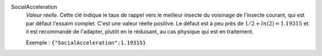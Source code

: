 .. index:: single: SocialAcceleration

SocialAcceleration
  *Valeur réelle*. Cette clé indique le taux de rappel vers le meilleur insecte
  du voisinage de l'insecte courant, qui est par défaut l'essaim complet. C'est
  une valeur réelle positive. Le défaut est à peu près de
  :math:`1/2+ln(2)=1.19315` et il est recommandé de l'adapter, plutôt en le
  réduisant, au cas physique qui est en traitement.

  Exemple :
  ``{"SocialAcceleration":1.19315}``
